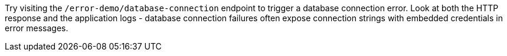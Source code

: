 Try visiting the `/error-demo/database-connection` endpoint to trigger a database connection error. Look at both the HTTP response and the application logs - database connection failures often expose connection strings with embedded credentials in error messages.